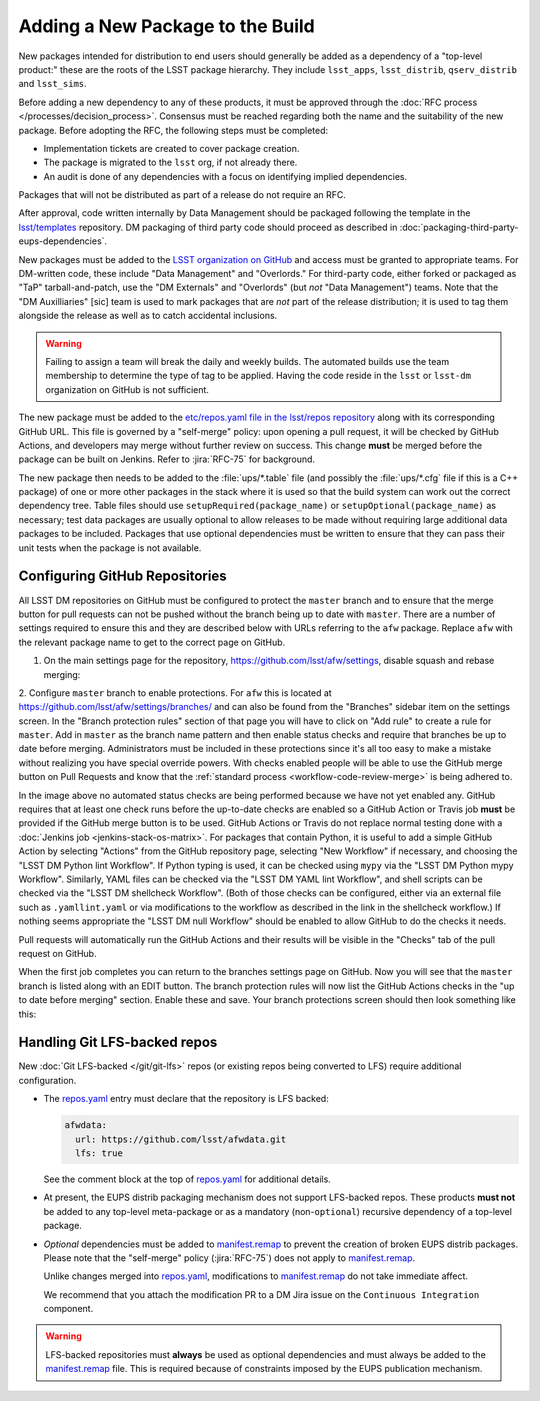 #################################
Adding a New Package to the Build
#################################

New packages intended for distribution to end users should generally be added as a dependency of a "top-level product:" these are the roots of the LSST package hierarchy.
They include ``lsst_apps``, ``lsst_distrib``, ``qserv_distrib`` and ``lsst_sims``.

Before adding a new dependency to any of these products, it must be approved through the :doc:`RFC process </processes/decision_process>`.
Consensus must be reached regarding both the name and the suitability of the new package.
Before adopting the RFC, the following steps must be completed:

* Implementation tickets are created to cover package creation.
* The package is migrated to the ``lsst`` org, if not already there.
* An audit is done of any dependencies with a focus on identifying implied dependencies.

Packages that will not be distributed as part of a release do not require an RFC.

After approval, code written internally by Data Management should be packaged following the template in the `lsst/templates`_ repository.
DM packaging of third party code should proceed as described in :doc:`packaging-third-party-eups-dependencies`.

New packages must be added to the `LSST organization on GitHub`_ and access must be granted to appropriate teams. For DM-written code, these include "Data Management" and "Overlords."
For third-party code, either forked or packaged as "TaP" tarball-and-patch, use the "DM Externals" and "Overlords" (but *not* "Data Management") teams.
Note that the "DM Auxilliaries" [sic] team is used to mark packages that are *not* part of the release distribution; it is used to tag them alongside the release as well as to catch accidental inclusions.

.. warning::

  Failing to assign a team will break the daily and weekly builds.
  The automated builds use the team membership to determine the type of tag to be applied.
  Having the code reside in the ``lsst`` or ``lsst-dm`` organization on GitHub is not sufficient.

The new package must be added to the `etc/repos.yaml file in the lsst/repos repository`_ along with its corresponding GitHub URL.
This file is governed by a "self-merge" policy: upon opening a pull request, it will be checked by GitHub Actions, and developers may merge without further review on success.
This change **must** be merged before the package can be built on Jenkins.
Refer to :jira:`RFC-75` for background.

The new package then needs to be added to the :file:`ups/*.table` file (and possibly the :file:`ups/*.cfg` file if this is a C++ package) of one or more other packages in the stack where it is used so that the build system can work out the correct dependency tree.
Table files should use ``setupRequired(package_name)`` or ``setupOptional(package_name)`` as necessary; test data packages are usually optional to allow releases to be made without requiring large additional data packages to be included.
Packages that use optional dependencies must be written to ensure that they can pass their unit tests when the package is not available.

.. _github-repository-configuration:

Configuring GitHub Repositories
===============================

All LSST DM repositories on GitHub must be configured to protect the ``master`` branch and to ensure that the merge button for pull requests can not be pushed without the branch being up to date with ``master``.
There are a number of settings required to ensure this and they are described below with URLs referring to the ``afw`` package.
Replace ``afw`` with the relevant package name to get to the correct page on GitHub.

1. On the main settings page for the repository, https://github.com/lsst/afw/settings, disable squash and rebase merging:

.. image:: /_static/build-ci/github_merge_button_settings.png

2. Configure ``master`` branch to enable protections.
For ``afw`` this is located at https://github.com/lsst/afw/settings/branches/ and can also be found from the "Branches" sidebar item on the settings screen.
In the "Branch protection rules" section of that page you will have to click on "Add rule" to create a rule for ``master``.
Add in ``master`` as the branch name pattern and then enable status checks and require that branches be up to date before merging.
Administrators must be included in these protections since it's all too easy to make a mistake without realizing you have special override powers.
With checks enabled people will be able to use the GitHub merge button on Pull Requests and know that the :ref:`standard process <workflow-code-review-merge>` is being adhered to.

.. image:: /_static/build-ci/github_branch_protection.png

In the image above no automated status checks are being performed because we have not yet enabled any.
GitHub requires that at least one check runs before the up-to-date checks are enabled so a GitHub Action or Travis job **must** be provided if the GitHub merge button is to be used.
GitHub Actions or Travis do not replace normal testing done with a :doc:`Jenkins job <jenkins-stack-os-matrix>`.
For packages that contain Python, it is useful to add a simple GitHub Action by selecting "Actions" from the GitHub repository page, selecting "New Workflow" if necessary, and choosing the "LSST DM Python lint Workflow".
If Python typing is used, it can be checked using ``mypy`` via the "LSST DM Python mypy Workflow".
Similarly, YAML files can be checked via the "LSST DM YAML lint Workflow", and shell scripts can be checked via the "LSST DM shellcheck Workflow".
(Both of those checks can be configured, either via an external file such as ``.yamllint.yaml`` or via modifications to the workflow as described in the link in the shellcheck workflow.)
If nothing seems appropriate the "LSST DM null Workflow" should be enabled to allow GitHub to do the checks it needs.

Pull requests will automatically run the GitHub Actions and their results will be visible in the "Checks" tab of the pull request on GitHub.

When the first job completes you can return to the branches settings page on GitHub.
Now you will see that the ``master`` branch is listed along with an EDIT button.
The branch protection rules will now list the GitHub Actions checks in the "up to date before merging" section.
Enable these and save.
Your branch protections screen should then look something like this:

.. image:: /_static/build-ci/github_branch_protection_travis.png

.. _lfs-repos:

Handling Git LFS-backed repos
=============================

New :doc:`Git LFS-backed </git/git-lfs>` repos (or existing repos being converted to LFS) require additional configuration.

- The `repos.yaml`_ entry must declare that the repository is LFS backed:

  .. code-block:: yaml

      afwdata:
        url: https://github.com/lsst/afwdata.git
        lfs: true

  See the comment block at the top of `repos.yaml`_ for additional details.

- At present, the EUPS distrib packaging mechanism does not support LFS-backed repos.
  These products **must not** be added to any top-level meta-package or as a mandatory (non-``optional``) recursive dependency of a top-level package.

- *Optional* dependencies must be added to `manifest.remap`_ to prevent the creation of broken EUPS distrib packages.
  Please note that the "self-merge" policy (:jira:`RFC-75`) does not apply to `manifest.remap`_.

  Unlike changes merged into `repos.yaml`_, modifications to `manifest.remap`_ do not take immediate affect.

  We recommend that you attach the modification PR to a DM Jira issue on the ``Continuous Integration`` component.


.. warning::

   LFS-backed repositories must **always** be used as optional dependencies and must always be added to the `manifest.remap`_ file.
   This is required because of constraints imposed by the EUPS publication mechanism.

.. _LSST organization on GitHub: https://github.com/lsst
.. _lsst/templates: https://github.com/lsst/templates/tree/master/project_templates/stack_package
.. _Distributing third-party packages with EUPS: https://confluence.lsstcorp.org/display/LDMDG/Distributing+third-party+packages+with+EUPS
.. _etc/repos.yaml file in the lsst/repos repository: https://github.com/lsst/repos/blob/master/etc/repos.yaml
.. _repos.yaml: https://github.com/lsst/repos/blob/master/etc/repos.yaml
.. _manifest.remap:  https://github.com/lsst/lsstsw/blob/master/etc/manifest.remap
